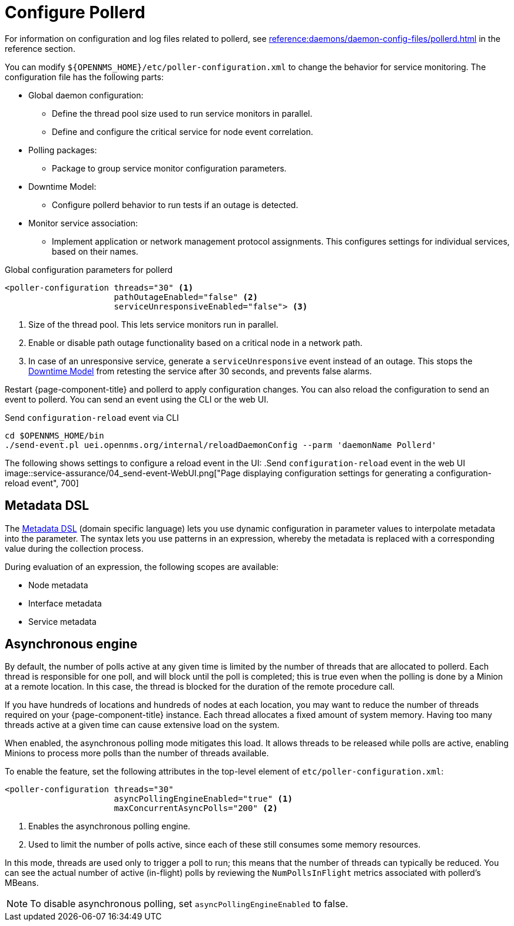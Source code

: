 
[[ga-pollerd-configuration]]
= Configure Pollerd

For information on configuration and log files related to pollerd, see xref:reference:daemons/daemon-config-files/pollerd.adoc[] in the reference section.

You can modify `$\{OPENNMS_HOME}/etc/poller-configuration.xml` to change the behavior for service monitoring.
The configuration file has the following parts:

* Global daemon configuration:
** Define the thread pool size used to run service monitors in parallel.
** Define and configure the critical service for node event correlation.
* Polling packages:
** Package to group service monitor configuration parameters.
* Downtime Model:
** Configure pollerd behavior to run tests if an outage is detected.
* Monitor service association:
** Implement application or network management protocol assignments.
This configures settings for individual services, based on their names.

.Global configuration parameters for pollerd
[source, xml]
----
<poller-configuration threads="30" <1>
                      pathOutageEnabled="false" <2>
                      serviceUnresponsiveEnabled="false"> <3>
----

<1> Size of the thread pool.
This lets service monitors run in parallel.
<2> Enable or disable path outage functionality based on a critical node in a network path.
<3> In case of an unresponsive service, generate a `serviceUnresponsive` event instead of an outage.
This stops the xref:operation:deep-dive/service-assurance/downtime-model.adoc[Downtime Model] from retesting the service after 30 seconds, and prevents false alarms.

Restart {page-component-title} and pollerd to apply configuration changes.
You can also reload the configuration to send an event to pollerd.
You can send an event using the CLI or the web UI.

.Send `configuration-reload` event via CLI
[source, shell]
----
cd $OPENNMS_HOME/bin
./send-event.pl uei.opennms.org/internal/reloadDaemonConfig --parm 'daemonName Pollerd'
----

The following shows settings to configure a reload event in the UI:
.Send `configuration-reload` event in the web UI
image::service-assurance/04_send-event-WebUI.png["Page displaying configuration settings for generating a configuration-reload event", 700]

[[ga-pollerd-configuration-meta-data]]
== Metadata DSL

The <<deep-dive/meta-data.adoc#ga-meta-data-dsl, Metadata DSL>> (domain specific language) lets you use dynamic configuration in parameter values to interpolate metadata into the parameter.
The syntax lets you use patterns in an expression, whereby the metadata is replaced with a corresponding value during the collection process.

During evaluation of an expression, the following scopes are available:

* Node metadata
* Interface metadata
* Service metadata

[[ga-pollerd-configuration-async]]
== Asynchronous engine

By default, the number of polls active at any given time is limited by the number of threads that are allocated to pollerd.
Each thread is responsible for one poll, and will block until the poll is completed; this is true even when the polling is done by a Minion at a remote location.
In this case, the thread is blocked for the duration of the remote procedure call.

If you have hundreds of locations and hundreds of nodes at each location, you may want to reduce the number of threads required on your {page-component-title} instance.
Each thread allocates a fixed amount of system memory.
Having too many threads active at a given time can cause extensive load on the system.

When enabled, the asynchronous polling mode mitigates this load.
It allows threads to be released while polls are active, enabling Minions to process more polls than the number of threads available.

To enable the feature, set the following attributes in the top-level element of `etc/poller-configuration.xml`:

[source, xml]
----
<poller-configuration threads="30"
                      asyncPollingEngineEnabled="true" <1>
                      maxConcurrentAsyncPolls="200" <2>
----
<1> Enables the asynchronous polling engine.
<2> Used to limit the number of polls active, since each of these still consumes some memory resources.

In this mode, threads are used only to trigger a poll to run; this means that the number of threads can typically be reduced.
You can see the actual number of active (in-flight) polls by reviewing the `NumPollsInFlight` metrics associated with pollerd's MBeans.

NOTE: To disable asynchronous polling, set `asyncPollingEngineEnabled` to false.
